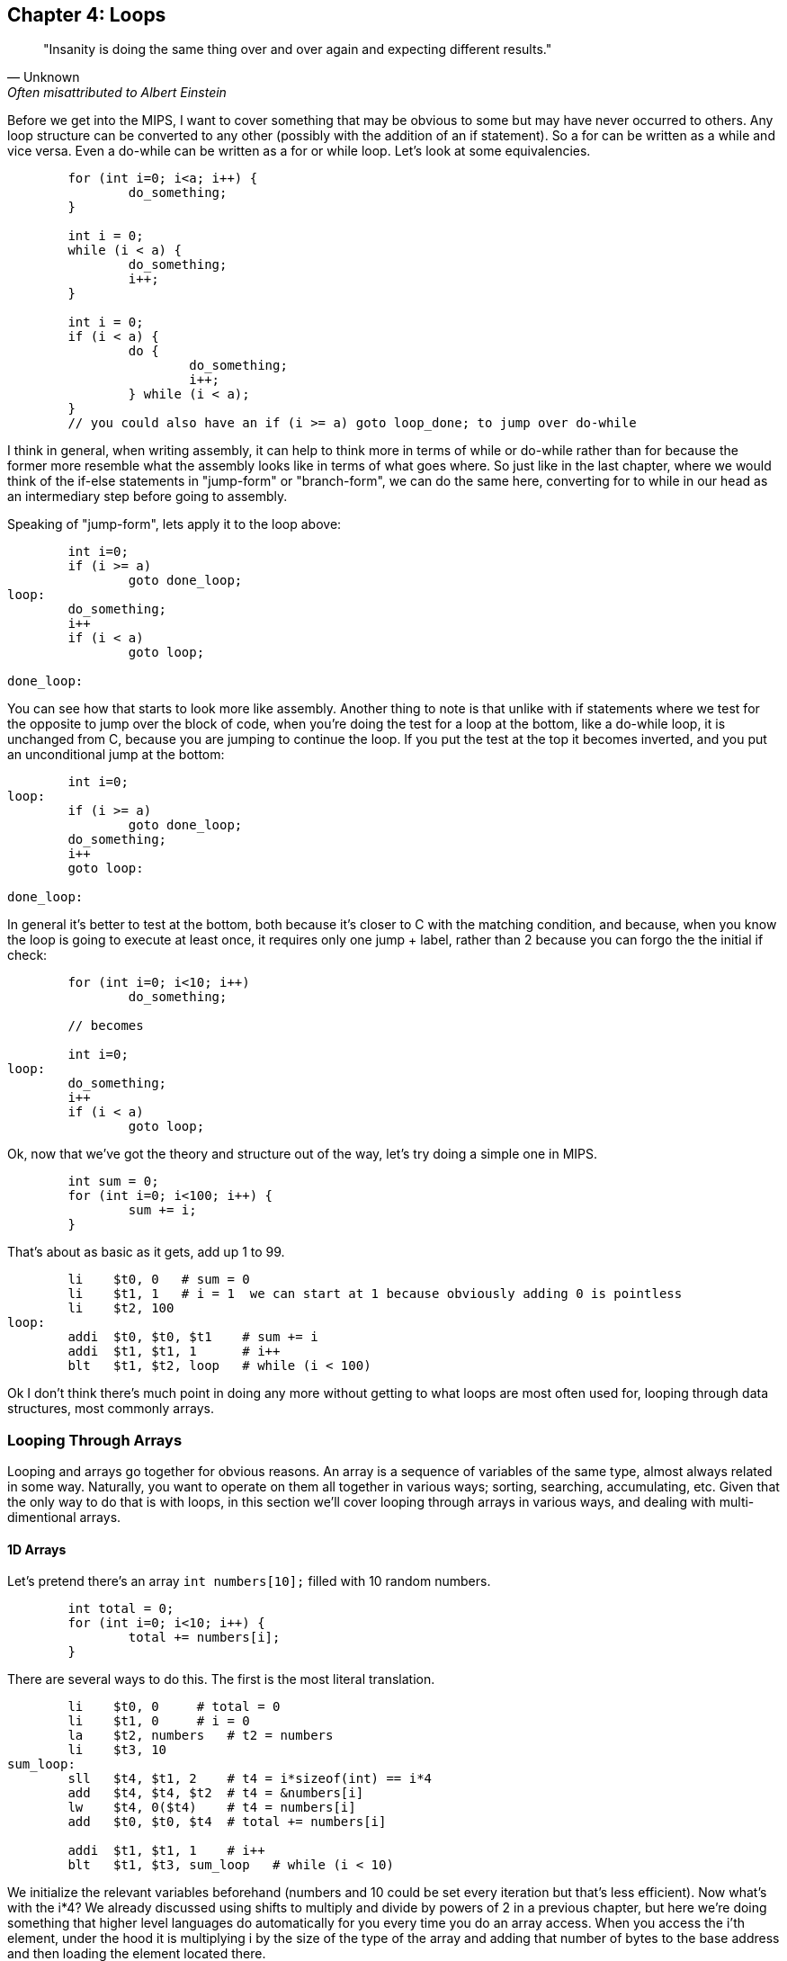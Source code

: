 :source-highlighter: pygments

== Chapter 4: Loops

[quote, Unknown, Often misattributed to Albert Einstein]
"Insanity is doing the same thing over and over again and expecting different results."

Before we get into the MIPS, I want to cover something that may be obvious to some but
may have never occurred to others.  Any loop structure can be converted to any other
(possibly with the addition of an if statement).  So a for can be written as a while
and vice versa.  Even a do-while can be written as a for or while loop.  Let's look
at some equivalencies.

[source,c,linenums]
----
	for (int i=0; i<a; i++) {
		do_something;
	}

	int i = 0;
	while (i < a) {
		do_something;
		i++;
	}

	int i = 0;
	if (i < a) {
		do {
			do_something;
			i++;
		} while (i < a);
	}
	// you could also have an if (i >= a) goto loop_done; to jump over do-while
----

I think in general, when writing assembly, it can help to think more in terms of while or
do-while rather than for because the former more resemble what the assembly looks like
in terms of what goes where.  So just like in the last chapter, where we would think
of the if-else statements in "jump-form" or "branch-form", we can do the same here,
converting for to while in our head as an intermediary step before going to assembly.

Speaking of "jump-form", lets apply it to the loop above:

[source,c,linenums]
----
	int i=0;
	if (i >= a)
		goto done_loop;
loop:
	do_something;
	i++
	if (i < a)
		goto loop;

done_loop:
----

You can see how that starts to look more like assembly.  Another thing to note is that
unlike with if statements where we test for the opposite to jump over the block of code,
when you're doing the test for a loop at the bottom, like a do-while loop, it is unchanged
from C, because you are jumping to continue the loop.  If you put the test at the top it
becomes inverted, and you put an unconditional jump at the bottom:

[source,c,linenums]
----
	int i=0;
loop:
	if (i >= a)
		goto done_loop;
	do_something;
	i++
	goto loop:

done_loop:
----

In general it's better to test at the bottom, both because it's closer to C with the matching
condition, and because, when you know the loop is going to execute at least once, it requires
only one jump + label, rather than 2 because you can forgo the the initial if check:

[source,c,linenums]
----
	for (int i=0; i<10; i++)
		do_something;

	// becomes

	int i=0;
loop:
	do_something;
	i++
	if (i < a)
		goto loop;
----

Ok, now that we've got the theory and structure out of the way, let's try doing a simple
one in MIPS.

[source,c,linenums]
----
	int sum = 0;
	for (int i=0; i<100; i++) {
		sum += i;
	}
----

That's about as basic as it gets, add up 1 to 99.

[source,mips,linenums]
----
	li    $t0, 0   # sum = 0
	li    $t1, 1   # i = 1  we can start at 1 because obviously adding 0 is pointless
	li    $t2, 100
loop:
	addi  $t0, $t0, $t1    # sum += i
	addi  $t1, $t1, 1      # i++
	blt   $t1, $t2, loop   # while (i < 100)
----

Ok I don't think there's much point in doing any more without getting to what loops
are most often used for, looping through data structures, most commonly arrays.


=== Looping Through Arrays

Looping and arrays go together for obvious reasons.  An array is a sequence of
variables of the same type, almost always related in some way.  Naturally, you
want to operate on them all together in various ways; sorting, searching,
accumulating, etc.  Given that the only way to do that is with loops, in this
section we'll cover looping through arrays in various ways, and dealing with
multi-dimentional arrays.

==== 1D Arrays

Let's pretend there's an array `int numbers[10];` filled with 10 random numbers.

[source,c,linenums]
----
	int total = 0;
	for (int i=0; i<10; i++) {
		total += numbers[i];
	}
----

There are several ways to do this.  The first is the most literal translation.

[source,mips,linenums]
----
	li    $t0, 0     # total = 0
	li    $t1, 0     # i = 0
	la    $t2, numbers   # t2 = numbers
	li    $t3, 10
sum_loop:
	sll   $t4, $t1, 2    # t4 = i*sizeof(int) == i*4
	add   $t4, $t4, $t2  # t4 = &numbers[i]
	lw    $t4, 0($t4)    # t4 = numbers[i]
	add   $t0, $t0, $t4  # total += numbers[i]

	addi  $t1, $t1, 1    # i++
	blt   $t1, $t3, sum_loop   # while (i < 10)
----

We initialize the relevant variables beforehand (numbers and 10 could be set
every iteration but that's less efficient).  Now what's with the i*4?  We already
discussed using shifts to multiply and divide by powers of 2 in a previous chapter,
but here we're doing something that higher level languages do automatically for you
every time you do an array access.  When you access the i'th element, under the hood
it is multiplying i by the size of the type of the array and adding that number of
bytes to the base address and then loading the element located there.

If you're unfamiliar with the C syntax in the comments, `&` means "address of", so
`$t4` is being set to the address of the i'th element.  Actually that C syntax is
redundant because the the & counteracts the brackets.  In C adding a number to a
pointer does pointer math (ie it multiplies by the size of the items as discussed
above).  This means that the following comparison is true:

`&numbers[i] == numbers + i`

whichmeans that this is true too

`&numbers[0] == numbers`

The reason I use the left form in C/C++ even when I can use the right is it makes it
more explicit and obvious that I'm getting the address of an element of an array.
If you were scanning the code quickly and saw the expression on the right, you might
not realize that's an address at all, it could just be some mathematical expression
(though the array name would hopefully clue you in if it was picked well).

Anyway, back to the MIPS code.  After we get the address of the element we want, we
have to actually read it from memory (ie load it).  Since it's an array of words
(aka 4 byte ints) we can use load word, `lw`.

Finally we add that value to `total`, increment `i`, and perform the loop check.

Now, I said at the beginning that this was the most literal, direct translation
(not counting the restructuring to a do-while form).  However, it is not my preferred
form because it's not the simplest nor the shortest.

Rather than calculate the element address every iteration, why not just keep a pointer
to the current element and iterate through the array with it?  In C what I'm suggesting
is this:

[source,c,linenums]
----
	int* p = &numbers[0];
	int i = 0, total = 0;
	do {
		total += *p;
		i++;
		p++;
	} while (i < 10);
----

In other words, we set `p` to point at the first element and then increment it every
step to keep it pointing at `numbers[i]`.  Again, all mathematical operations on pointers
in C deal in increments of the byte syze of the type, so `p++` is really adding 1*sizeof(int).


[source,mips,linenums]
----
	li    $t0, 0     # total = 0
	li    $t1, 0     # i = 0
	la    $t2, numbers   # p = numbers
	li    $t3, 10
sum_loop:
	lw    $t4, 0($t2)    # t4 = *p
	add   $t0, $t0, $t4  # total += *p

	addi  $t1, $t1, 1    # i++
	addi  $t2, $t2, 4    # p++  ie p += sizeof(int)
	blt   $t1, $t3, sum_loop   # while (i < 10)
----
	
Now, that may not look much better, we only saved 1 instuction, and if we were
looping through a string (aka an array of characters, sizeof(char) == 1) we wouldn't
have saved any.  However, imagine if we weren't using `sll` to do the multiply but
`mult`.  That would take 3 instructions, not 1.  Even `mul` would take 2.  Remember
we _would_ have to use one of those if we were iterating through an array of
structures with a size that wasn't a power of 2.

But there is one more variant that you can use that can save a few more instructions.
Instead of using `i` and `i<10` to control the loop, use p and the address just past the
end of the array.  In C it would be this:

[source,c,linenums]
----
	int* p = &numbers[0];
	int* end = &numbers[10];
	int total = 0;
	do {
		total += *p;
		p++;
	} while (p < end);
----

You could also use `!=` instead of `<`.  This is similar to using the `.end()` method
on many C{plus}{plus} data structures when using iterators.  Now the MIPS version:

[source,mips,linenums]
----
	li    $t0, 0     # total = 0
	la    $t2, numbers   # p = numbers
	addi  $t3, $t2, 40   # end = &numbers[10] = numbers + 10*sizeof(int)
sum_loop:
	lw    $t4, 0($t2)    # t4 = *p
	add   $t0, $t0, $t4  # total += *p

	addi  $t2, $t2, 4    # p++  ie p += sizeof(int)
	blt   $t2, $t3, sum_loop   # while (p < end)
----

So we dropped from 10 to 7 instructions and even more if we had had to do `mul`
or `mult` originally.  And this was just for a 1D array.  Imagine if you had 2
or 3 indices you had to use to calculate the correct offset.  That's in the
next section.


==== 2D Arrays

The first thing to understand is what's really happening when you declare a 2D
array in C.  The contents of a 2D array are tightly packed, in row-major order,
meaning that all the elements from the first row are followed by all the elements
of the second row and so on.  What this means is that a 2D array is equivalent
to a 1D array with rows*cols elements in the same order:

[source,c,linenums]
----
	// The memory of these two arrays are identical
	int array2d[2][4] = { { 1, 2, 3, 4 }, { 5, 6, 7, 8 } };
	int array1d[8] = { 1, 2, 3, 4, 5, 6, 7, 8 };
----

See the code example
https://raw.githubusercontent.com/rswinkle/mips_book/master/code/2d_arrays.c[2d_arrays.c] for more details.

What this means is that when we declare a 2D array, it's basically a 1D array with
the size equal to the rows * columns.  Also, when we loop through a 2D array, we can
often treat it like a 1D array with a single loop.  So everything that we learned
before applies.

Let's do an example.

[source,c,linenums]
----
	for (int i=0; i<rows; i++) {
		for (int j=0; j<cols; ++j) {
			array[i][j] = i + j;
		}
	}

	// becomes

	int r, c;
	for (int i=0; i<rows*cols; i++) {
		r = i / cols;
		c = i % cols;
		array[i] = r + c;
	}
----

So assuming `rows` and `cols` are in `$a0` and `$a1` (and nonzero), it would
look like this:

[source,mips,linenums]
----
	la    $t0, array    # p = &array[0]
	li    $t1, 0        # i = 0
	mult  $a0, $a1      # a0 = rows, a1 = cols
	mflo  $t2           # t2 = rows * cols
loop:
	div   $t1, $a1
	mflo  $t3           # r = i / cols
	mfhi  $t4           # c = i % cols
	add   $t3, $t3, $t4    # t3 = r + c

	sw    $t3, 0($t0)      # array[i] = *p = r + c

	addi  $t1, $t1, 1      # i++
	addi  $t0, $t0, 4      # p++ (keep pointer in sync with i, aka p = &array[i])
	blt   $t1, $t2, loop   # while (i < rows*cols)
----

You might ask if it's it worth it to convert it to a single loop when you still
need the original `i` and `j` as if you were doing nested loops.  Generally, it is
much nicer to avoid nested loops in assembly if you can.  There are many cases
when you get the best of both worlds though.  If you're doing a clear for example,
setting the entire array to a single value, there's no need to calculate the row
and column like we did here.  I only picked this example to show how you could
get them back if you needed them.

For comparison here's the nested translation (while still taking advantage of
the 1D arrangement of memory and pointer iterators):

[source,mips,linenums]
----
	la    $t0, array    # p = &array[0]
	li    $t1, 0        # i = 0
looprows:
	li    $t2, 0        # j = 0
loopcols:
	add   $t3, $t1, $t2    # t3 = i + j
	sw    $t3, 0($t0)      # array[i][j] = *p = i + j

	addi  $t2, $t2, 1         # j++
	addi  $t0, $t0, 4         # p++ (keep pointer in sync with i and j, aka p = &array[i][j])
	blt   $t2, $a1, loopcols  # while (j < cols)

	addi  $t1, $t1, 1          # i++
	blt   $t1, $a0, looprows   # while (i < rows)
----

It's a bit shorter but again, how much are those extra labels and branching worth?
For me, this one's a toss up.  On the other hand, either of the last 2 versions are
better than the literal translation below:

[source,mips,linenums]
----
	la    $t0, array    # p = &array[0]
	li    $t1, 0        # i = 0
looprows:
	li    $t2, 0        # j = 0
loopcols:
	add   $t3, $t1, $t2    # t3 = i + j

	# need to calculate the byte offset of element array[i][j]
	mult  $t1, $a1
	mflo  $t4              # i * cols

	add   $t4, $t4, $t2    # t4 = i * cols + j

	sll   $t4  $t4, 2      # t4 = (i * cols + j) * sizeof(int)
	add   $t4, $t4, $t0    $ t4 = &array[i][j] (calculated as array + (i*cols + j)*4)

	sw    $t3, 0($t4)      # array[i][j] = i + j

	addi  $t2, $t2, 1         # j++
	blt   $t2, $a1, loopcols  # while (j < cols)

	addi  $t1, $t1, 1          # i++
	blt   $t1, $a0, looprows   # while (i < rows)
----

That chunk in the middle calculating the offset of every element?  Not only is
it far slower than just iterating the pointer through the array, but you can
imagine how much worse it would be for a 3D array with 3 nested loops.


=== Conclusion

Hopefully after those examples you have a more solid understanding of looping in
MIPS and how to transform various loops and array accesses into the form
that makes your life the easiest.  There is more we could cover here, like
looping through a linked list, but I think that's beyond the scope of what we've
covered so far.  Perhaps in a later chapter.


